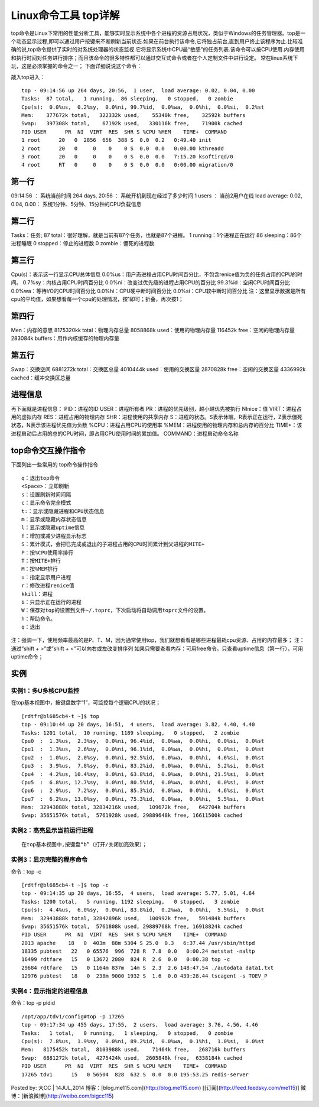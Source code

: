 .. _top:

Linux命令工具 top详解
=======================


top命令是Linux下常用的性能分析工具，能够实时显示系统中各个进程的资源占用状况，类似于Windows的任务管理器。top是一个动态显示过程,即可以通过用户按键来不断刷新当前状态.如果在前台执行该命令,它将独占前台,直到用户终止该程序为止.比较准确的说,top命令提供了实时的对系统处理器的状态监视.它将显示系统中CPU最“敏感”的任务列表.该命令可以按CPU使用.内存使用和执行时间对任务进行排序；而且该命令的很多特性都可以通过交互式命令或者在个人定制文件中进行设定。
常在linux系统下玩，这是必须掌握的命令之一；
下面详细说说这个命令：

敲入top进入：
::

	top - 09:14:56 up 264 days, 20:56,  1 user,  load average: 0.02, 0.04, 0.00
	Tasks:  87 total,   1 running,  86 sleeping,   0 stopped,   0 zombie
	Cpu(s):  0.0%us,  0.2%sy,  0.0%ni, 99.7%id,  0.0%wa,  0.0%hi,  0.0%si,  0.2%st
	Mem:    377672k total,   322332k used,    55340k free,    32592k buffers
	Swap:   397308k total,    67192k used,   330116k free,    71900k cached
	PID USER      PR  NI  VIRT  RES  SHR S %CPU %MEM    TIME+  COMMAND
	1 root      20   0  2856  656  388 S  0.0  0.2   0:49.40 init
	2 root      20   0     0    0    0 S  0.0  0.0   0:00.00 kthreadd
	3 root      20   0     0    0    0 S  0.0  0.0   7:15.20 ksoftirqd/0
	4 root      RT   0     0    0    0 S  0.0  0.0   0:00.00 migration/0
	


第一行
-------------
09:14:56 ：     系统当前时间
264 days, 20:56 ：   系统开机到现在经过了多少时间
1 users  ：            当前2用户在线
load average: 0.02, 0.04, 0.00：        系统1分钟、5分钟、15分钟的CPU负载信息

第二行
-------------
Tasks：任务;
87 total：很好理解，就是当前有87个任务，也就是87个进程。
1 running：1个进程正在运行
86 sleeping：86个进程睡眠
0 stopped：停止的进程数
0 zombie：僵死的进程数

第三行
-------------
Cpu(s)：表示这一行显示CPU总体信息
0.0%us：用户态进程占用CPU时间百分比，不包含renice值为负的任务占用的CPU的时间。
0.7%sy：内核占用CPU时间百分比
0.0%ni：改变过优先级的进程占用CPU的百分比
99.3%id：空闲CPU时间百分比
0.0%wa：等待I/O的CPU时间百分比
0.0%hi：CPU硬中断时间百分比
0.0%si：CPU软中断时间百分比
注：这里显示数据是所有cpu的平均值，如果想看每一个cpu的处理情况，按1即可；折叠，再次按1；

第四行
-------------
Men：内存的意思
8175320kk total：物理内存总量
8058868k used：使用的物理内存量
116452k free：空闲的物理内存量
283084k buffers：用作内核缓存的物理内存量

第五行
-------------
Swap：交换空间
6881272k total：交换区总量
4010444k used：使用的交换区量
2870828k free：空闲的交换区量
4336992k cached：缓冲交换区总量

进程信息
----------------
再下面就是进程信息：
PID：进程的ID
USER：进程所有者
PR：进程的优先级别，越小越优先被执行
NInice：值
VIRT：进程占用的虚拟内存
RES：进程占用的物理内存
SHR：进程使用的共享内存
S：进程的状态。S表示休眠，R表示正在运行，Z表示僵死状态，N表示该进程优先值为负数
%CPU：进程占用CPU的使用率
%MEM：进程使用的物理内存和总内存的百分比
TIME+：该进程启动后占用的总的CPU时间，即占用CPU使用时间的累加值。
COMMAND：进程启动命令名称

top命令交互操作指令
-------------------------------
下面列出一些常用的 top命令操作指令
::

	q：退出top命令
	<Space>：立即刷新
	s：设置刷新时间间隔
	c：显示命令完全模式
	t:：显示或隐藏进程和CPU状态信息
	m：显示或隐藏内存状态信息
	l：显示或隐藏uptime信息
	f：增加或减少进程显示标志
	S：累计模式，会把已完成或退出的子进程占用的CPU时间累计到父进程的MITE+
	P：按%CPU使用率排行
	T：按MITE+排行
	M：按%MEM排行
	u：指定显示用户进程
	r：修改进程renice值
	kkill：进程
	i：只显示正在运行的进程
	W：保存对top的设置到文件~/.toprc，下次启动将自动调用toprc文件的设置。
	h：帮助命令。
	q：退出


注：强调一下，使用频率最高的是P、T、M，因为通常使用top，我们就想看看是哪些进程最耗cpu资源、占用的内存最多；
注：通过”shift + >”或”shift + <”可以向右或左改变排序列
如果只需要查看内存：可用free命令。只查看uptime信息（第一行），可用uptime命令；

实例
----------
实例1：多U多核CPU监控
~~~~~~~~~~~~~~~~~~~~~~~~~~~~~~~~~~
在top基本视图中，按键盘数字“1”，可监控每个逻辑CPU的状况；
::

	[rdtfr@bl685cb4-t ~]$ top
	top - 09:10:44 up 20 days, 16:51,  4 users,  load average: 3.82, 4.40, 4.40
	Tasks: 1201 total,  10 running, 1189 sleeping,   0 stopped,   2 zombie
	Cpu0  :  1.3%us,  2.3%sy,  0.0%ni, 96.4%id,  0.0%wa,  0.0%hi,  0.0%si,  0.0%st
	Cpu1  :  1.3%us,  2.6%sy,  0.0%ni, 96.1%id,  0.0%wa,  0.0%hi,  0.0%si,  0.0%st
	Cpu2  :  1.0%us,  2.0%sy,  0.0%ni, 92.5%id,  0.0%wa,  0.0%hi,  4.6%si,  0.0%st
	Cpu3  :  3.9%us,  7.8%sy,  0.0%ni, 83.2%id,  0.0%wa,  0.0%hi,  5.2%si,  0.0%st
	Cpu4  :  4.2%us, 10.4%sy,  0.0%ni, 63.8%id,  0.0%wa,  0.0%hi, 21.5%si,  0.0%st
	Cpu5  :  6.8%us, 12.7%sy,  0.0%ni, 80.5%id,  0.0%wa,  0.0%hi,  0.0%si,  0.0%st
	Cpu6  :  2.9%us,  7.2%sy,  0.0%ni, 85.3%id,  0.0%wa,  0.0%hi,  4.6%si,  0.0%st
	Cpu7  :  6.2%us, 13.0%sy,  0.0%ni, 75.3%id,  0.0%wa,  0.0%hi,  5.5%si,  0.0%st
	Mem:  32943888k total, 32834216k used,   109672k free,   642704k buffers
	Swap: 35651576k total,  5761928k used, 29889648k free, 16611500k cached


实例2：高亮显示当前运行进程
~~~~~~~~~~~~~~~~~~~~~~~~~~~~~~~~~~~~~~~~~~~~~
::

	在top基本视图中,按键盘“b”（打开/关闭加亮效果）；


实例3：显示完整的程序命令
~~~~~~~~~~~~~~~~~~~~~~~~~~~~~~~~~~~~~~~~~~
命令：top -c
::

	[rdtfr@bl685cb4-t ~]$ top -c
	top - 09:14:35 up 20 days, 16:55,  4 users,  load average: 5.77, 5.01, 4.64
	Tasks: 1200 total,   5 running, 1192 sleeping,   0 stopped,   3 zombie
	Cpu(s):  4.4%us,  6.0%sy,  0.0%ni, 83.8%id,  0.2%wa,  0.0%hi,  5.5%si,  0.0%st
	Mem:  32943888k total, 32842896k used,   100992k free,   591484k buffers
	Swap: 35651576k total,  5761808k used, 29889768k free, 16918824k cached
	PID USER      PR  NI  VIRT  RES  SHR S %CPU %MEM    TIME+  COMMAND
	2013 apache    18   0  403m  88m 5304 S 25.0  0.3   6:37.44 /usr/sbin/httpd
	18335 pubtest   22   0 65576  996  728 R  7.8  0.0   0:00.24 netstat -naltp
	16499 rdtfare   15   0 13672 2080  824 R  2.6  0.0   0:00.38 top -c
	29684 rdtfare   15   0 1164m 837m  14m S  2.3  2.6 148:47.54 ./autodata data1.txt
	12976 pubtest   18   0  238m 9000 1932 S  1.6  0.0 439:28.44 tscagent -s TOEV_P


实例4：显示指定的进程信息
~~~~~~~~~~~~~~~~~~~~~~~~~~~~~~~~~~~~~~~~~~
命令：top -p pidid
::

	/opt/app/tdv1/config#top -p 17265
	top - 09:17:34 up 455 days, 17:55,  2 users,  load average: 3.76, 4.56, 4.46
	Tasks:   1 total,   0 running,   1 sleeping,   0 stopped,   0 zombie
	Cpu(s):  7.8%us,  1.9%sy,  0.0%ni, 89.2%id,  0.0%wa,  0.1%hi,  1.0%si,  0.0%st
	Mem:   8175452k total,  8103988k used,    71464k free,   268716k buffers
	Swap:  6881272k total,  4275424k used,  2605848k free,  6338184k cached
	PID USER      PR  NI  VIRT  RES  SHR S %CPU %MEM    TIME+  COMMAND
	17265 tdv1      15   0 56504  828  632 S  0.0  0.0 195:53.25 redis-server



Posted by: 大CC | 14JUL,2014
博客：[blog.me115.com](http://blog.me115.com) [[订阅](http://feed.feedsky.com/me115)]
微博：[新浪微博](http://weibo.com/bigcc115)

